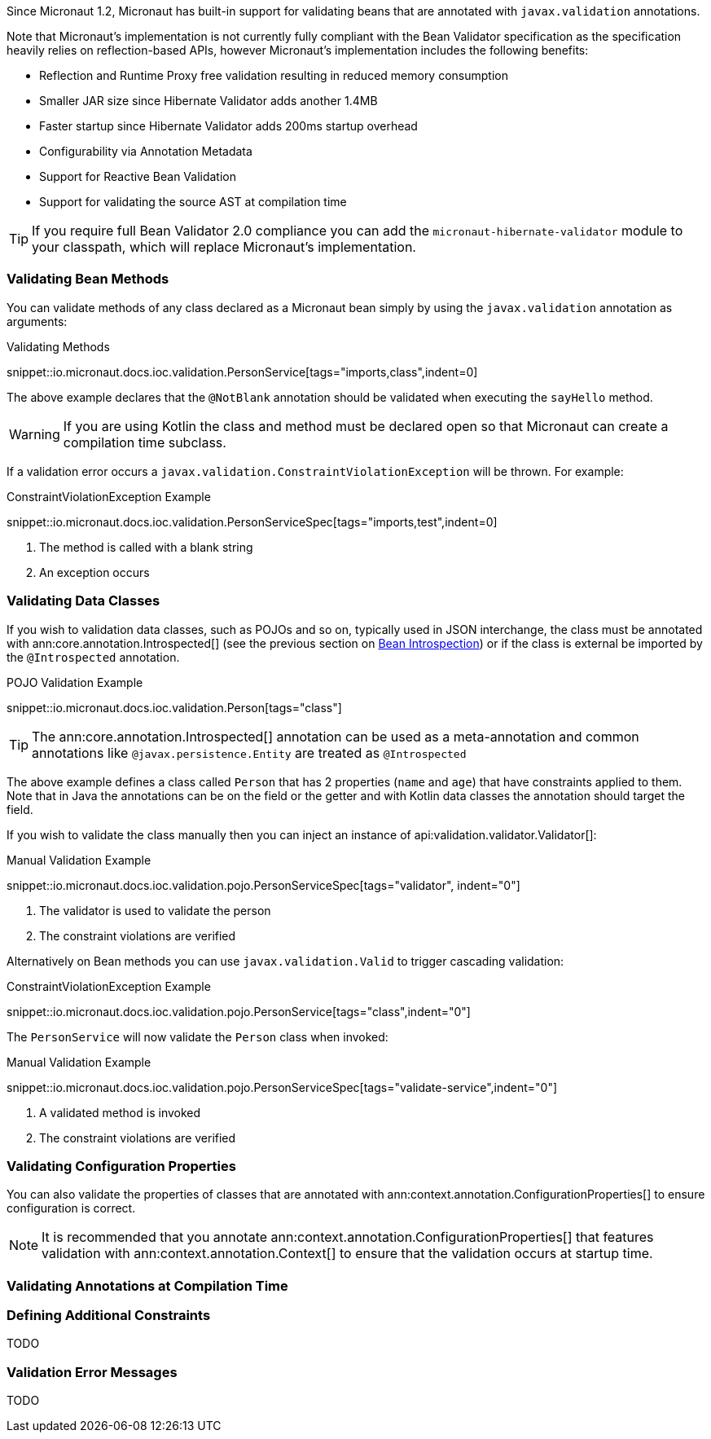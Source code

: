 Since Micronaut 1.2, Micronaut has built-in support for validating beans that are annotated with `javax.validation` annotations.

Note that Micronaut's implementation is not currently fully compliant with the Bean Validator specification as the specification heavily relies on reflection-based APIs, however Micronaut's implementation includes the following benefits:

* Reflection and Runtime Proxy free validation resulting in reduced memory consumption
* Smaller JAR size since Hibernate Validator adds another 1.4MB
* Faster startup since Hibernate Validator adds 200ms startup overhead
* Configurability via Annotation Metadata
* Support for Reactive Bean Validation
* Support for validating the source AST at compilation time

TIP: If you require full Bean Validator 2.0 compliance you can add the `micronaut-hibernate-validator` module to your classpath, which will replace Micronaut's implementation.


=== Validating Bean Methods

You can validate methods of any class declared as a Micronaut bean simply by using the `javax.validation` annotation as arguments:

.Validating Methods
snippet::io.micronaut.docs.ioc.validation.PersonService[tags="imports,class",indent=0]

The above example declares that the `@NotBlank` annotation should be validated when executing the `sayHello` method.

WARNING: If you are using Kotlin the class and method must be declared open so that Micronaut can create a compilation time subclass.

If a validation error occurs a `javax.validation.ConstraintViolationException` will be thrown. For example:

.ConstraintViolationException Example
snippet::io.micronaut.docs.ioc.validation.PersonServiceSpec[tags="imports,test",indent=0]

<1> The method is called with a blank string
<2> An exception occurs

=== Validating Data Classes

If you wish to validation data classes, such as POJOs and so on, typically used in JSON interchange, the class must be annotated with ann:core.annotation.Introspected[] (see the previous section on <<introspection, Bean Introspection>>) or if the class is external be imported by the `@Introspected` annotation.

.POJO Validation Example
snippet::io.micronaut.docs.ioc.validation.Person[tags="class"]

TIP: The ann:core.annotation.Introspected[] annotation can be used as a meta-annotation and common annotations like `@javax.persistence.Entity` are treated as `@Introspected`

The above example defines a class called `Person` that has 2 properties (`name` and `age`) that have constraints applied to them. Note that in Java the annotations can be on the field or the getter and with Kotlin data classes the annotation should target the field.

If you wish to validate the class manually then you can inject an instance of api:validation.validator.Validator[]:

.Manual Validation Example
snippet::io.micronaut.docs.ioc.validation.pojo.PersonServiceSpec[tags="validator", indent="0"]

<1> The validator is used to validate the person
<2> The constraint violations are verified

Alternatively on Bean methods you can use `javax.validation.Valid` to trigger cascading validation:

.ConstraintViolationException Example
snippet::io.micronaut.docs.ioc.validation.pojo.PersonService[tags="class",indent="0"]

The `PersonService` will now validate the `Person` class when invoked:

.Manual Validation Example
snippet::io.micronaut.docs.ioc.validation.pojo.PersonServiceSpec[tags="validate-service",indent="0"]

<1> A validated method is invoked
<2> The constraint violations are verified



=== Validating Configuration Properties

You can also validate the properties of classes that are annotated with ann:context.annotation.ConfigurationProperties[] to ensure configuration is correct.

NOTE: It is recommended that you annotate ann:context.annotation.ConfigurationProperties[] that features validation with ann:context.annotation.Context[] to ensure that the validation occurs at startup time.

=== Validating Annotations at Compilation Time


=== Defining Additional Constraints

TODO

=== Validation Error Messages

TODO